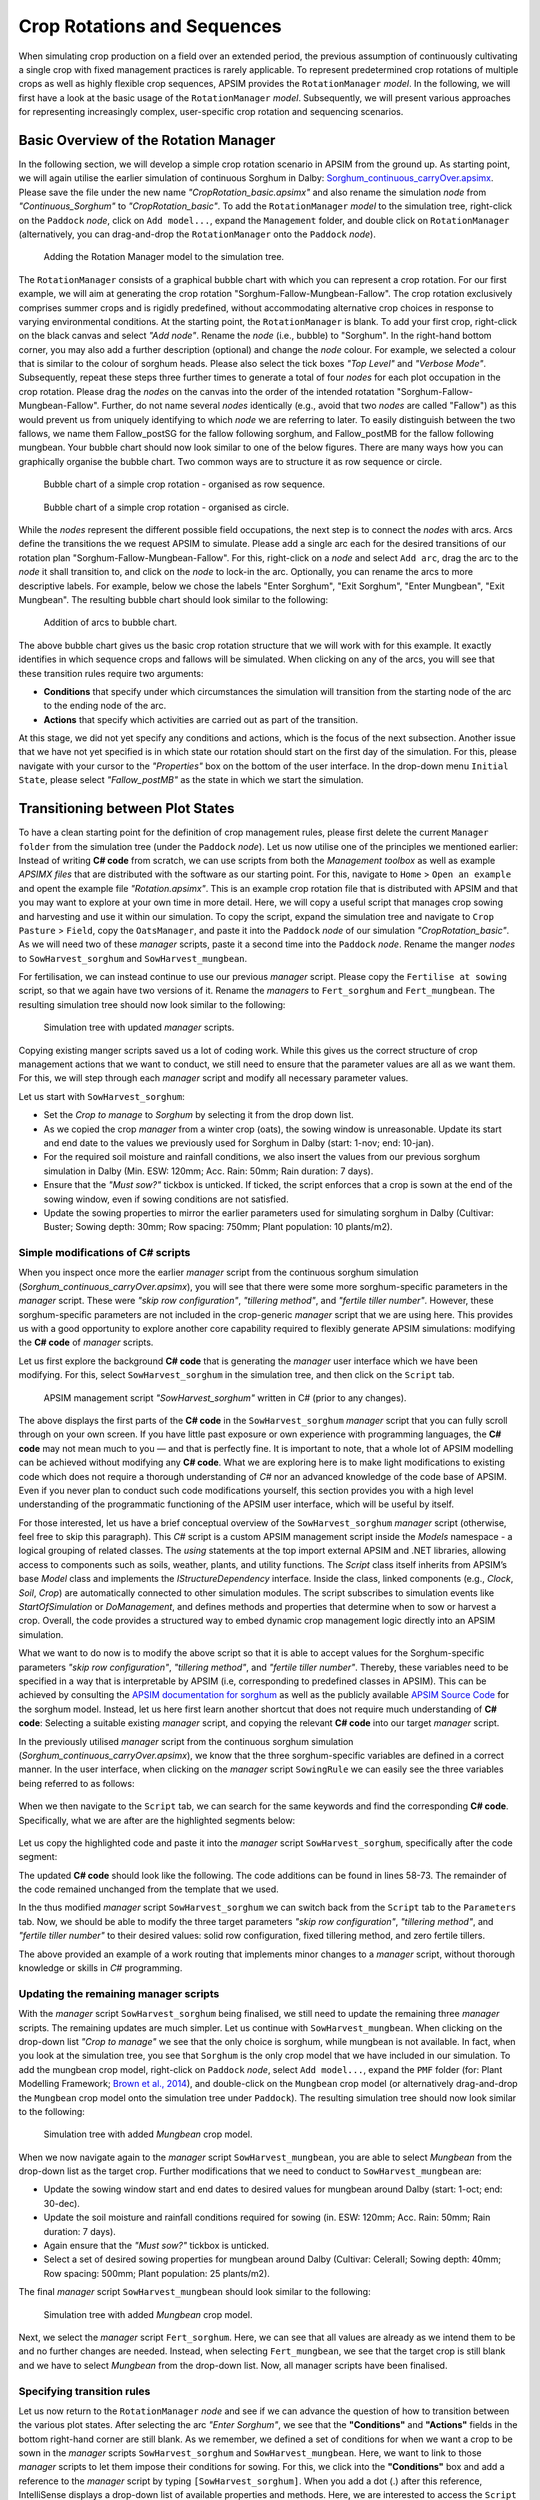 Crop Rotations and Sequences
========================================
When simulating crop production on a field over an extended period, 
the previous assumption of continuously cultivating a single crop with fixed management practices is rarely applicable. 
To represent predetermined crop rotations of multiple crops as well as highly flexible crop sequences, APSIM provides the ``RotationManager`` *model*. 
In the following, we will first have a look at the basic usage of the ``RotationManager`` *model*.
Subsequently, we will present various approaches for representing increasingly complex, user-specific crop rotation and sequencing scenarios.

Basic Overview of the Rotation Manager
----------------------------------------
In the following section, we will develop a simple crop rotation scenario in APSIM from the ground up.
As starting point, we will again utilise the earlier simulation of continuous Sorghum in Dalby: 
`Sorghum_continuous_carryOver.apsimx <_APSIM_code/Sorghum_continuous_carryOver/Sorghum_continuous_carryOver.apsimx>`_.
Please save the file under the new name *"CropRotation_basic.apsimx"* and also rename the simulation *node* from *"Continuous_Sorghum"* to *"CropRotation_basic"*.
To add the ``RotationManager`` *model* to the simulation tree, right-click on the ``Paddock`` *node*, click on ``Add model...``, 
expand the  ``Management`` folder, and double click on ``RotationManager`` 
(alternatively, you can drag-and-drop the ``RotationManager`` onto the ``Paddock`` *node*).

.. figure:: _static/APSIMscreenshot_addingRotationManager.png
   :alt: Adding Rotation Manager
   :width: 100%

   Adding the Rotation Manager model to the simulation tree.

The ``RotationManager`` consists of a graphical bubble chart with which you can represent a crop rotation.
For our first example, we will aim at generating the crop rotation "Sorghum-Fallow-Mungbean-Fallow".
The crop rotation exclusively comprises summer crops and is rigidly predefined, 
without accommodating alternative crop choices in response to varying environmental conditions.
At the starting point, the ``RotationManager`` is blank.
To add your first crop, right-click on the black canvas and select *"Add node"*.
Rename the *node* (i.e., bubble) to "Sorghum".
In the right-hand bottom corner, you may also add a further description (optional) and change the *node* colour.
For example, we selected a colour that is similar to the colour of sorghum heads. 
Please also select the tick boxes *"Top Level"* and *"Verbose Mode"*.
Subsequently, repeat these steps three further times to generate a total of four *nodes* for each plot occupation in the crop rotation.
Please drag the *nodes* on the canvas into the order of the intended rotatation "Sorghum-Fallow-Mungbean-Fallow".
Further, do not name several *nodes* identically (e.g., avoid that two *nodes* are called "Fallow") as this would prevent us from uniquely identifying to which *node* we are referring to later.
To easily distinguish between the two fallows, we name them Fallow_postSG for the fallow following sorghum, and Fallow_postMB for the fallow following mungbean.
Your bubble chart should now look similar to one of the below figures.
There are many ways how you can graphically organise the bubble chart.
Two common ways are to structure it as row sequence or circle.

.. figure:: _static/APSIMscreenshot_BubbleChart_basic_row.png
   :alt: BubbleChart_basic_row
   :width: 100%

   Bubble chart of a simple crop rotation - organised as row sequence.

.. figure:: _static/APSIMscreenshot_BubbleChart_basic_circle.png
   :alt: BubbleChart_basic_circle
   :width: 100%

   Bubble chart of a simple crop rotation - organised as circle.

While the *nodes* represent the different possible field occupations, the next step is to connect the *nodes* with arcs.
Arcs define the transitions the we request APSIM to simulate.
Please add a single arc each for the desired transitions of our rotation plan "Sorghum-Fallow-Mungbean-Fallow".
For this, right-click on a *node* and select ``Add arc``, drag the arc to the *node* it shall transition to,
and click on the *node* to lock-in the arc.
Optionally, you can rename the arcs to more descriptive labels.
For example, below we chose the labels "Enter Sorghum", "Exit Sorghum", "Enter Mungbean", "Exit Mungbean".
The resulting bubble chart should look similar to the following:

.. figure:: _static/APSIMscreenshot_BubbleChart_nodesWithArcs.png
   :alt: BubbleChart_nodesWithArcs
   :width: 100%

   Addition of arcs to bubble chart.

The above bubble chart gives us the basic crop rotation structure that we will work with for this example.
It exactly identifies in which sequence crops and fallows will be simulated.
When clicking on any of the arcs, you will see that these transition rules require two arguments:

- **Conditions** that specify under which circumstances the simulation will transition from the starting node of the arc to the ending node of the arc.
- **Actions** that specify which activities are carried out as part of the transition.

At this stage, we did not yet specify any conditions and actions, which is the focus of the next subsection.
Another issue that we have not yet specified is in which state our rotation should start on the first day of the simulation.
For this, please navigate with your cursor to the *"Properties"* box on the bottom of the user interface.
In the drop-down menu ``Initial State``, please select *"Fallow_postMB"* as the state in which we start the simulation.
 

Transitioning between Plot States
----------------------------------------
To have a clean starting point for the definition of crop management rules, 
please first delete the current ``Manager folder`` from the simulation tree (under the ``Paddock`` *node*).
Let us now utilise one of the principles we mentioned earlier:
Instead of writing **C# code** from scratch, 
we can use scripts from both the *Management toolbox* as well as example *APSIMX files* that are distributed with the software as our starting point.
For this, navigate to ``Home`` > ``Open an example`` and opent the example file *"Rotation.apsimx"*.
This is an example crop rotation file that is distributed with APSIM and that you may want to explore at your own time in more detail.
Here, we will copy a useful script that manages crop sowing and harvesting and use it within our simulation.
To copy the script, expand the simulation tree and navigate to ``Crop Pasture`` > ``Field``, copy the ``OatsManager``, 
and paste it into the ``Paddock`` *node* of our simulation *"CropRotation_basic"*.
As we will need two of these *manager* scripts, paste it a second time into the ``Paddock`` *node*.
Rename the manger *nodes* to ``SowHarvest_sorghum`` and ``SowHarvest_mungbean``.

For fertilisation, we can instead continue to use our previous *manager* script.
Please copy the ``Fertilise at sowing`` script, so that we again have two versions of it.
Rename the *managers* to ``Fert_sorghum`` and ``Fert_mungbean``.
The resulting simulation tree should now look similar to the following:

.. figure:: _static/APSIMscreenshot_SimTreeWithManagers.png
   :alt: SimTreeWithManagers
   :width: 50%

   Simulation tree with updated *manager* scripts.

Copying existing manger scripts saved us a lot of coding work.
While this gives us the correct structure of crop management actions that we want to conduct,
we still need to ensure that the parameter values are all as we want them.
For this, we will step through each *manager* script and modify all necessary parameter values.

Let us start with ``SowHarvest_sorghum``:

- Set the *Crop to manage* to *Sorghum* by selecting it from the drop down list.
- As we copied the crop *manager* from a winter crop (oats), the sowing window is unreasonable. Update its start and end date to the values we previously used for Sorghum in Dalby (start: 1-nov; end: 10-jan).
- For the required soil moisture and rainfall conditions, we also insert the values from our previous sorghum simulation in Dalby (Min. ESW: 120mm; Acc. Rain: 50mm; Rain duration: 7 days).
- Ensure that the *"Must sow?"* tickbox is unticked. If ticked, the script enforces that a crop is sown at the end of the sowing window, even if sowing conditions are not satisfied.
- Update the sowing properties to mirror the earlier parameters used for simulating sorghum in Dalby (Cultivar: Buster; Sowing depth: 30mm; Row spacing: 750mm; Plant population: 10 plants/m2).


Simple modifications of C# scripts
^^^^^^^^^^^^^^^^^^^^^^^^^^^^^^^^^^^^^^^^
When you inspect once more the earlier *manager* script from the continuous sorghum simulation (*Sorghum_continuous_carryOver.apsimx*),
you will see that there were some more sorghum-specific parameters in the *manager* script.
These were *"skip row configuration"*, *"tillering method"*, and *"fertile tiller number"*.
However, these sorghum-specific parameters are not included in the crop-generic *manager* script that we are using here.
This provides us with a good opportunity to explore another core capability required to flexibly generate APSIM simulations: 
modifying the **C# code** of *manager* scripts.

Let us first explore the background **C# code** that is generating the *manager* user interface which we have been modifying.
For this, select ``SowHarvest_sorghum`` in the simulation tree, and then click on the ``Script`` tab.


.. figure:: _static/APSIMscreenshot_CsharpScript_Exp.png
   :alt: CsharpScript_Exp
   :width: 80%

   APSIM management script *"SowHarvest_sorghum"* written in C# (prior to any changes).

The above displays the first parts of the **C# code** in the ``SowHarvest_sorghum`` *manager* script that you can fully scroll through on your own screen.
If you have little past exposure or own experience with programming languages, the **C# code** may not mean much to you — and that is perfectly fine.
It is important to note, that a whole lot of APSIM modelling can be achieved without modifying any **C# code**.
What we are exploring here is to make light modifications to existing code which does not require a thorough understanding of *C#* nor an advanced knowledge of the code base of APSIM.
Even if you never plan to conduct such code modifications yourself, this section provides you with a high level understanding of the programmatic functioning of the APSIM user interface, which will be useful by itself.

For those interested, let us have a brief conceptual overview of the ``SowHarvest_sorghum`` *manager* script (otherwise, feel free to skip this paragraph).
This *C#* script is a custom APSIM management script inside the *Models* namespace - a logical grouping of related classes. 
The *using* statements at the top import external APSIM and .NET libraries, allowing access to components such as soils, weather, plants, and utility functions. 
The *Script* class itself inherits from APSIM’s base *Model* class and implements the *IStructureDependency* interface. 
Inside the class, linked components (e.g., *Clock*, *Soil*, *Crop*) are automatically connected to other simulation modules. 
The script subscribes to simulation events like *StartOfSimulation* or *DoManagement*, 
and defines methods and properties that determine when to sow or harvest a crop. 
Overall, the code provides a structured way to embed dynamic crop management logic directly into an APSIM simulation.

What we want to do now is to modify the above script so that it is able to accept values 
for the Sorghum-specific parameters *"skip row configuration"*, *"tillering method"*, and *"fertile tiller number"*.
Thereby, these variables need to be specified in a way that is interpretable by APSIM (i.e, corresponding to predefined classes in APSIM).
This can be achieved by consulting the `APSIM documentation for sorghum <https://docs.apsim.info/validation/Sorghum>`_ as well as the publicly available `APSIM Source Code <https://github.com/APSIMInitiative/ApsimX>`_ for the sorghum model.
Instead, let us here first learn another shortcut that does not require much understanding of **C# code**:
Selecting a suitable existing *manager* script, and copying the relevant **C# code** into our target *manager* script.

In the previously utilised *manager* script from the continuous sorghum simulation (*Sorghum_continuous_carryOver.apsimx*),
we know that the three sorghum-specific variables are defined in a correct manner.
In the user interface, when clicking on the *manager* script ``SowingRule``  we can easily see the three variables being referred to as follows:

.. figure:: _static/APSIMscreenshot_SorghumParamUserInterface.png
   :alt: SorghumParamUserInterface
   :width: 50%

When we then navigate to the ``Script`` tab, we can search for the same keywords and find the corresponding **C# code**.
Specifically, what we are after are the highlighted segments below:

.. figure:: _static/APSIMscreenshot_SorghumParamCSharpCode.png
   :alt: SorghumParamCSharpCode
   :width: 80%

Let us copy the highlighted code and paste it into the *manager* script ``SowHarvest_sorghum``, specifically after the code segment:

.. code-block:: csharp
    :caption: C# code section in the manager script *"SowHarvest_sorghum"*, after which sorghum-specific code should be added

    public double Population { get; set; }

The updated **C# code** should look like the following.
The code additions can be found in lines 58-73.
The remainder of the code remained unchanged from the template that we used.

.. code-block:: csharp
   :caption: APSIM management script *"SowHarvest_sorghum"* with sorghum-specific additions
   :linenos:
   
    using APSIM.Core;
    using Models.Interfaces;
    using APSIM.Shared.Utilities;
    using Models.Utilities;
    using Models.Soils;
    using Models.PMF;
    using Models.PMF.Organs;
    using Models.Core;
    using System;
    using System.Linq;
    using Models.Climate;
    using APSIM.Numerics;

    namespace Models
    {
        [Serializable]
        public class Script : Model, IStructureDependency
        {
            [Link] private Clock Clock;
            [Link] private Summary Summary;
            [Link] private Soil Soil;
            [Link]
            private ISoilWater waterBalance;
            
            public IStructure Structure { private get; set; }
            //[Link] Simulation Simulation;

            [Separator("Script Configuration")]
            [Description("Crop to manage")]
            public IPlant Crop { get; set; }

            [Separator("Sowing Conditions")]
            [Description("Start of sowing window (d-mmm)")]
            public string StartDate { get; set; }
            [Description("End of sowing window (d-mmm)")]
            public string EndDate { get; set; }
            [Description("Minimum extractable soil water for sowing (mm)")]
            public double MinESW { get; set; }
            [Description("Accumulated rainfall required for sowing (mm)")]
            public double MinRain { get; set; }
            [Description("Duration of rainfall accumulation (d)")]
            public int RainDays { get; set; }
            [Tooltip("If enabled, and if sowing conditions are not met, the crop will be sown on the final day of the sowing window.")]
            [Description("Must sow (yes/no)")]
            public bool MustSow { get; set; }

            [Separator("Sowing Properties")]
            [Description("Cultivar to be sown")]
            [Display(Type = DisplayType.CultivarName)]
            public string CultivarName { get; set; }
            [Description("Sowing depth (mm)")]
            public double SowingDepth { get; set; }
            [Description("Row spacing (mm)")]
            public double RowSpacing { get; set; }
            [Description("Plant population (/m2)")]
            public double Population { get; set; }

            [Description("Enter skip row configuration : ")]
            public RowConfigurationType RowConfiguration { get; set; }
            [Description("Tillering Method")]
            public TilleringMethodType TilleringMethod { get; set; } = 0;
            [Description("Enter Fertile Tiller No. : ")]
            public double Ftn { get; set; }
            public enum TilleringMethodType 
            {
                RuleOfThumb = -1,
                FixedTillering = 0,
                DynamicTillering = 1
            }
            public enum RowConfigurationType 
            {
                Solid, SingleSkip, DoubleSkip
            }

            public Accumulator accumulatedRain { get; private set; }
            private bool afterInit = false;
                    
            [EventSubscribe("StartOfSimulation")]
            private void OnSimulationCommencing(object sender, EventArgs e)
            {
                if (Crop == null)
                    throw new Exception("Crop must not be null in rotations");
                accumulatedRain = new Accumulator(this, "[Weather].Rain", RainDays);
                Summary.WriteMessage(this, this.FullPath + " - Commence, crop=" + (Crop as Model).Name, MessageType.Diagnostic);
                afterInit = true;
                MonthlyHarvestedWt = 0;
            }
            
            [EventSubscribe("DoManagement")]
            private void DoManagement(object sender, EventArgs e)
            {
                accumulatedRain.Update();
            }

            // Test whether we can sow a crop today
            // +ve number - yes
            // 0          - no
            // -ve number - no, out of scope (planting window)
            [Units("0-1")]
            public int CanSow
            {
                get
                {
                    if (!afterInit)
                        return 0;
                    bool isPossibleToday = false;
                    bool inWindow = DateUtilities.WithinDates(StartDate, Clock.Today, EndDate);
                    bool endOfWindow = DateUtilities.DatesEqual(EndDate, Clock.Today);
                    if (!Crop.IsAlive && inWindow && accumulatedRain.Sum > MinRain && MathUtilities.Sum(waterBalance.ESW) > MinESW)
                        isPossibleToday = true;

                    if (isPossibleToday)
                        return 1;
            
                    if (!Crop.IsAlive && endOfWindow && MustSow)
                        return 1;

                    if (!Crop.IsAlive && !inWindow)
                        return -1;
                    return 0;
                }
            }

            public void SowCrop()
            {
                Summary.WriteMessage(this, this.FullPath + " -  sowing " + (Crop as Model).Name, MessageType.Diagnostic);
                Crop.Sow(population: Population, cultivar: CultivarName, depth: SowingDepth, rowSpacing: RowSpacing);    
            }

            [Units("0-1")] 
            public int CanHarvest
            {
                get
                {
                    if (!afterInit)
                        return (0);
                    //Summary.WriteMessage(this, "canLeave:" + Crop.IsReadyForHarvesting, MessageType.Diagnostic);
                    return Crop.IsReadyForHarvesting ? 1 : 0;
                }
            }

            public void HarvestCrop()
            {
                Summary.WriteMessage(this, this.FullPath + " -  harvesting " + (Crop as Model).Name, MessageType.Diagnostic);
                MonthlyHarvestedWt = (  Structure.FindChild<IModel>("Grain", relativeTo: (INodeModel)Crop) as ReproductiveOrgan).Wt;
                Crop.Harvest();
                Crop.EndCrop();
            }
            
            public double MonthlyHarvestedWt {get; set;}
            [EventSubscribe("StartOfMonth")]
            private void DoStartOfMonth(object sender, EventArgs e)
            {
                MonthlyHarvestedWt = 0;
            }
        }
    }

In the thus modified *manager* script ``SowHarvest_sorghum`` we can switch back from the ``Script`` tab to the ``Parameters`` tab.
Now, we should be able to modify the three target parameters *"skip row configuration"*, *"tillering method"*, and *"fertile tiller number"* to their desired values:
solid row configuration, fixed tillering method, and zero fertile tillers.

The above provided an example of a work routing that implements minor changes to a *manager* script, without thorough knowledge or skills in *C#* programming.


Updating the remaining manager scripts
^^^^^^^^^^^^^^^^^^^^^^^^^^^^^^^^^^^^^^^^
With the *manager* script ``SowHarvest_sorghum`` being finalised, we still need to update the remaining three *manager* scripts.
The remaining updates are much simpler.
Let us continue with ``SowHarvest_mungbean``.
When clicking on the drop-down list *"Crop to manage"* we see that the only choice is sorghum, while mungbean is not available.
In fact, when you look at the simulation tree, you see that ``Sorghum`` is the only crop model that we have included in our simulation.
To add the mungbean crop model, right-click on ``Paddock`` *node*, select ``Add model...``, 
expand the ``PMF`` folder (for: Plant Modelling Framework; `Brown et al., 2014`_), and double-click on the ``Mungbean`` crop model 
(or alternatively drag-and-drop the ``Mungbean`` crop model onto the simulation tree under ``Paddock``).
The resulting simulation tree should now look similar to the following:

.. figure:: _static/APSIMscreenshot_AddedMungbeanModel.png
   :alt: AddedMungbeanModel
   :width: 35%

   Simulation tree with added *Mungbean* crop model.

When we now navigate again to the *manager* script ``SowHarvest_mungbean``, you are able to select *Mungbean* from the drop-down list as the target crop.
Further modifications that we need to conduct to ``SowHarvest_mungbean`` are:

- Update the sowing window start and end dates to desired values for mungbean around Dalby (start: 1-oct; end: 30-dec).
- Update the soil moisture and rainfall conditions required for sowing (in. ESW: 120mm; Acc. Rain: 50mm; Rain duration: 7 days).
- Again ensure that the *"Must sow?"* tickbox is unticked.
- Select a set of desired sowing properties for mungbean around Dalby (Cultivar: CeleraII; Sowing depth: 40mm; Row spacing: 500mm; Plant population: 25 plants/m2).

The final *manager* script ``SowHarvest_mungbean`` should look similar to the following:

.. figure:: _static/APSIMscreenshot_MungbeanManager.png
   :alt: MungbeanManager
   :width: 50%

   Simulation tree with added *Mungbean* crop model.

Next, we select the *manager* script ``Fert_sorghum``.
Here, we can see that all values are already as we intend them to be and no further changes are needed.
Instead, when selecting  ``Fert_mungbean``, we see that the target crop is still blank and we have to select *Mungbean* from the drop-down list.
Now, all manager scripts have been finalised.


Specifying transition rules
^^^^^^^^^^^^^^^^^^^^^^^^^^^^^^^^^^^^^^^^
Let us now return to the ``RotationManager`` *node* and see if we can advance the question of how to transition between the various plot states.
After selecting the arc *"Enter Sorghum"*, we see that the **"Conditions"** and **"Actions"** fields in the bottom right-hand corner are still blank.
As we remember, we defined a set of conditions for when we want a crop to be sown in the *manager* scripts ``SowHarvest_sorghum`` and ``SowHarvest_mungbean``.
Here, we want to link to those *manager* scripts to let them impose their conditions for sowing.
For this, we click into the **"Conditions"** box and add a reference to the *manager* script by typing ``[SowHarvest_sorghum]``.
When you add a dot (.) after this reference, IntelliSense displays a drop-down list of available properties and methods.
Here, we are interested to access the ``Script`` property, that we have modified earlier ourselves.
After adding another dot (.) we can then access the sowing condition that we defined in the **C# code** that was called ``CanSow``.

Next, we want to specify the **"Actions"** that shall be conducted if this condition is fulfilled.
For this we equivalently click into the **"Conditions"** box, again add the reference to the *manager* script by typing ``[SowHarvest_sorghum]``,
append a dot (.) and the ``Script`` property, append another dot (.) and select the action ``SowCrop()``.

The completed box of **"Conditions"** and **"Actions"** should look like the following:

.. figure:: _static/APSIMscreenshot_EnterSorghumTransitions.png
   :alt: EnterSorghumTransitions
   :width: 50%

   Transition rules for the arc *"Enter Sorghum"*.

In a similar fashion, we have to step through all remaining three transition rules. 
For this, please click on each arc and select the suitable conditions and actions by using IntelliSense.
Once you have completed this task, you can compare your choices to the correct **C# code** below.

.. code-block:: csharp
    :caption: List of transition rules of the RotationManager

    //// Arc: Enter Sorghum
    // Conditions
    [SowHarvest_sorghum].Script.CanSow
    // Actions
    [SowHarvest_sorghum].Script.SowCrop()

    //// Arc: Exit Sorghum
    // Conditions
    [SowHarvest_sorghum].Script.CanHarvest
    // Actions
    [SowHarvest_sorghum].Script.HarvestCrop()

    //// Arc: Enter Mungbean
    // Conditions
    [SowHarvest_mungbean].Script.CanSow
    // Actions
    [SowHarvest_mungbean].Script.SowCrop()

    //// Arc: Exit Mungbean
    // Conditions
    [SowHarvest_mungbean].Script.CanHarvest
    // Actions
    [SowHarvest_mungbean].Script.HarvestCrop()

With this, we have completed the setup of a basic Rotation Manager model in APSIM.


Crop-Soil Interactions
----------------------------------------
Each crop type comes with its own ability and constraints in accessing water.
As we started out with an example *APSIMX file* that only focussed on Sorghum, we currently only have specifications for the Plant Available Water Capacity (PAWC) of Sorghum.
To inspect the specific values, please expand the *Soil node* ``HRS``, then expand the ``Physical`` *node*, and select ``SorghumSoil``.

.. figure:: _static/APSIMscreenshot_SorghumSoil.png
   :alt: SorghumSoil
   :width: 100%

   Crop-soil interaction parameters for sorghum.

Here, you can see the specific values for: 

- Crop-specific soil water extraction limit (*Lower Limit*; LL). You may also know this variable under the terms *Crop Lower Limit*. Below this value, the crop cannot extract water (even though some water is still physically present in the soil profile). Please note that this is different from *Lower Limit 15* (LL15), also known as *Wilting Point*, which indicates the soil water content at 15 bar suction (which is exclusively soil-specific, but not crop-specific).
- Water Extraction Coefficient (KL). The KL factor specifies the maximum fraction of available water (above LL15) that a plant’s roots can extract from a soil layer per day under non-limiting conditions. It reflects both root and soil properties (e.g., root density and soil hydraulic conductivity, etc.).
- Root Exploration Factor (XF). The XF factor limits root penetration in a soil layer, describing the fraction of the layer accessible to roots. At XF==1, roots can fully explore the layer, while at XF==0, roots cannot grow into that layer. Values in between reflect partial restriction (e.g., due to physical or chemical constraints).

Please note that the general soil physical properties can be seen and modified under the parent *node* ``Physical``.
Since we introduced mungbean into this simulation, we have to generate a similar ``MungbeanSoil`` *node*.
For this, let us copy ``SorghumSoil`` and rename the copy to ``MungbeanSoil``.
Values of crop-soil interactions are usually experimentally determined and should not be specified out of thin air.
However, as we are only aiming here at demonstrating the technical handling of APSIM, we only introduce some examplary and arbitrary changes to these parameter values for the sake of illustration.
Here, we assume that mungbean would be characterised by higher LL values, since mungbean has a shallower root system than sorghum's deep, fibrous roots.
We also assume that KL values for mungbean are lower than for sorghum, meaning that the extraction rate of mungbean roots is lower.
Please manually update the *LL* and *KL* values in ``MungbeanSoil`` to the following:

.. figure:: _static/APSIMscreenshot_MungbeanSoil.png
   :alt: MungbeanSoil
   :width: 50%

   Updated crop-soil interaction parameters for mungbean.


Performing the Simulation and Recording Results
----------------------------------------
With the overall structure of the simulation being finalised, we can now update the results variables that we want to be recorded, perform the simulation, and visualise results.

Recording Results
^^^^^^^^^^^^^^^^^^^^^^^^^^^^^^^^^^^^^^^^
At present, the simulation records output variables as specified in the *Report nodes* ``DailyReport`` and ``HarvestReport``.
To update result variables for our current case, copy the ``HarvestReport`` and rename the two *Report nodes* to ``HarvestReport_sorghum`` and ``HarvestReport_mungbean``.
You can leave ``HarvestReport_sorghum`` as is.
Instead, please replace all references to *"[Sorghum]"* in ``HarvestReport_mungbean`` to *"[Mungbean]"*.
Thereby, make sure to update both the *"Report variables"* (top) as well as the *"Report events"* (bottom).

In addition to this standard recording of simulation results, 
the ``RotationManager`` also provides the useful graphical interface ``RotationRugplot`` to inspect the progression of the simulation over time.
To enable it, right-click on ``RotationManager``, click on ``Add model...``, expand the *Management* folder, 
and double-click on ``RotationRugplot`` (alternatively, you can drag-and-drop the ``RotationRugplot`` onto the ``RotationManager`` *node*).

Performing the Simulation
^^^^^^^^^^^^^^^^^^^^^^^^^^^^^^^^^^^^^^^^
All aspects of the simulation have now been specified.
In the top menu bar of APSIM, you can now select ``Save`` and then ``Run`` to perform the simulation.
This should lead to a progress bar being visualised and subsequently a message indicating that the simulation has successfully being completed.
If an error message appears instead, carefully examine the details and identify where your file differs from the data entry shown in this tutorial.

Visualising Results
^^^^^^^^^^^^^^^^^^^^^^^^^^^^^^^^^^^^^^^^
The only remaining step is to adjust the results figures to our current analysis.
It is good to keep in mind that the visualisation tools in APSIM are provided for convenience.
They are especially useful for exploring if the simulation is functioning as intended, or if any corrections and modifications are necessary.
Instead, when interested at generating outputs for external use (journal publications, reports, etc.), users can also generate figures by loading numeric APSIM results into their preferred programming tool for data visualisation (such as R or Python).
Select the *node* ``Sorghum Yield`` and rename it to ``Crop Yield``.
Expand the *node*, generate a copy of ``Series``, and rename the two items to ``Yield_sorghum`` and ``Yield_mungbean``.
Select ``Yield_sorghum`` and change the drop-down value for *"Data Source"* to ``HarvestReport_sorghum``.
Change the drop-down value for *"Colour"* to *"Vary by Graph series"*.
Equivalenty, select ``Yield_mungbean`` and change the drop-down value for *"Data Source"* to ``HarvestReport_mungbean``.
Further, change the drop-down value for *"Y"* to *"Mungbean.Grain.Wt"*.
The resulting figure for ``Crop Yield`` should look similar to the following:

.. figure:: _static/APSIMscreenshot_CropRotationYield.png
   :alt: CropRotationYield
   :width: 80%

   Sorghum and mungbean crop yield over time.


Results Interpretation
----------------------------------------



.. figure:: _static/APSIMscreenshot_CropRotationRugplot.png
   :alt: CropRotationRugplot
   :width: 50%

   Rugplot showing the progression in paddock occupation over time.








Subheading
----------------------------------------

Sub-Subheading
^^^^^^^^^^^^^^^^^^^^^^^^^^^^^^^^^^^^^^^^

Subheading
----------------------------------------


References
-----------------------------------------------------

.. _Brown et al., 2014:

Brown, H. E., Huth, N. I., Holzworth, D. P., Teixeira, E. I., Zyskowski, R. F., Hargreaves, J. N. G., & Moot, D. J. (2014). Plant Modelling Framework: Software for building and running crop models on the APSIM platform. Environmental Modelling & Software, 62, 385-398. https://doi.org/10.1016/j.envsoft.2014.09.005 



